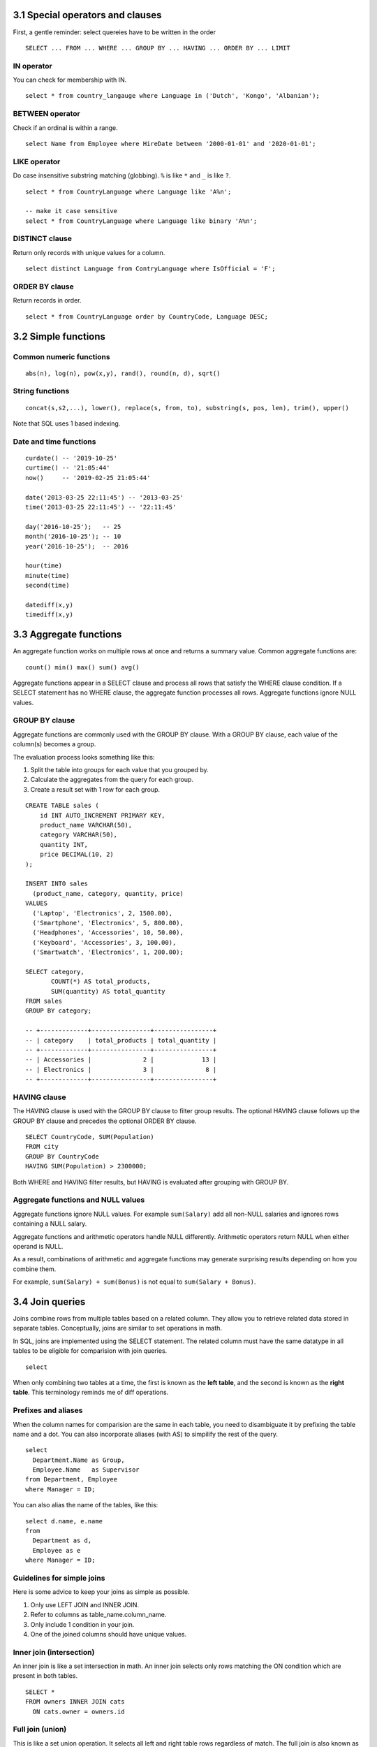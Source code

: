 3.1 Special operators and clauses
---------------------------------
First, a gentle reminder: select quereies have to be written in the order
::

  SELECT ... FROM ... WHERE ... GROUP BY ... HAVING ... ORDER BY ... LIMIT

IN operator
^^^^^^^^^^^
You can check for membership with IN.

::

  select * from country_langauge where Language in ('Dutch', 'Kongo', 'Albanian');

BETWEEN operator
^^^^^^^^^^^^^^^^
Check if an ordinal is within a range.
::

  select Name from Employee where HireDate between '2000-01-01' and '2020-01-01';

LIKE operator
^^^^^^^^^^^^^
Do case insensitive substring matching (globbing). ``%`` is like ``*`` and ``_`` is like ``?``.
::
  
  select * from CountryLanguage where Language like 'A%n';

  -- make it case sensitive
  select * from CountryLanguage where Language like binary 'A%n';

DISTINCT clause
^^^^^^^^^^^^^^^
Return only records with unique values for a column.
::

  select distinct Language from ContryLanguage where IsOfficial = 'F';

ORDER BY clause
^^^^^^^^^^^^^^^
Return records in order.
::

  select * from CountryLanguage order by CountryCode, Language DESC;


3.2 Simple functions
--------------------

Common numeric functions
^^^^^^^^^^^^^^^^^^^^^^^^
::

  abs(n), log(n), pow(x,y), rand(), round(n, d), sqrt()

String functions
^^^^^^^^^^^^^^^^
::

  concat(s,s2,...), lower(), replace(s, from, to), substring(s, pos, len), trim(), upper()

Note that SQL uses 1 based indexing.

Date and time functions
^^^^^^^^^^^^^^^^^^^^^^^
::

  curdate() -- '2019-10-25'
  curtime() -- '21:05:44'
  now()     -- '2019-02-25 21:05:44'

  date('2013-03-25 22:11:45') -- '2013-03-25'
  time('2013-03-25 22:11:45') -- '22:11:45'

  day('2016-10-25');   -- 25
  month('2016-10-25'); -- 10
  year('2016-10-25');  -- 2016

  hour(time)
  minute(time)
  second(time)

  datediff(x,y)
  timediff(x,y)


3.3 Aggregate functions
-----------------------
An aggregate function works on multiple rows at once and returns a summary value.
Common aggregate functions are:

::

  count() min() max() sum() avg()

Aggregate functions appear in a SELECT clause and process all rows that satisfy the
WHERE clause condition. If a SELECT statement has no WHERE clause, the aggregate function
processes all rows. Aggregate functions ignore NULL values.

GROUP BY clause
^^^^^^^^^^^^^^^
Aggregate functions are commonly used with the GROUP BY clause.
With a GROUP BY clause, each value of the column(s) becomes a group.

The evaluation process looks something like this:

1. Split the table into groups for each value that you grouped by.
2. Calculate the aggregates from the query for each group.
3. Create a result set with 1 row for each group.

::

  CREATE TABLE sales (
      id INT AUTO_INCREMENT PRIMARY KEY,
      product_name VARCHAR(50),
      category VARCHAR(50),
      quantity INT,
      price DECIMAL(10, 2)
  );

  INSERT INTO sales 
    (product_name, category, quantity, price)
  VALUES 
    ('Laptop', 'Electronics', 2, 1500.00),
    ('Smartphone', 'Electronics', 5, 800.00),
    ('Headphones', 'Accessories', 10, 50.00),
    ('Keyboard', 'Accessories', 3, 100.00),
    ('Smartwatch', 'Electronics', 1, 200.00);

  SELECT category,
         COUNT(*) AS total_products,
         SUM(quantity) AS total_quantity
  FROM sales
  GROUP BY category;

  -- +-------------+----------------+----------------+
  -- | category    | total_products | total_quantity |
  -- +-------------+----------------+----------------+
  -- | Accessories |              2 |             13 |
  -- | Electronics |              3 |              8 |
  -- +-------------+----------------+----------------+

HAVING clause
^^^^^^^^^^^^^
The HAVING clause is used with the GROUP BY clause to filter group results.
The optional HAVING clause follows up the GROUP BY clause and precedes the optional ORDER BY clause.

::

  SELECT CountryCode, SUM(Population)
  FROM city
  GROUP BY CountryCode
  HAVING SUM(Population) > 2300000;

Both WHERE and HAVING filter results, but HAVING is evaluated after grouping with GROUP BY.

Aggregate functions and NULL values
^^^^^^^^^^^^^^^^^^^^^^^^^^^^^^^^^^^
Aggregate functions ignore NULL values. For example ``sum(Salary)`` add all non-NULL salaries and
ignores rows containing a NULL salary.

Aggregate functions and arithmetic operators handle NULL differently.
Arithmetic operators return NULL when either operand is NULL.

As a result, combinations of arithmetic and aggregate functions may
generate surprising results depending on how you combine them.

For example, ``sum(Salary) + sum(Bonus)`` is not equal to ``sum(Salary + Bonus)``.


3.4 Join queries
----------------
Joins combine rows from multiple tables based on a related column.
They allow you to retrieve related data stored in separate tables.
Conceptually, joins are similar to set operations in math.

In SQL, joins are implemented using the SELECT statement.
The related column must have the same datatype in all tables
to be eligible for comparision with join queries.

::

  select 

When only combining two tables at a time, the first is known
as the **left table**, and the second is known as the **right table**.
This terminology reminds me of diff operations.

Prefixes and aliases
^^^^^^^^^^^^^^^^^^^^
When the column names for comparision are the same in each table,
you need to disambiguate it by prefixing the table name and a dot.
You can also incorporate aliases (with AS) to simpilify the rest of the query.

::

  select 
    Department.Name as Group,
    Employee.Name   as Supervisor
  from Department, Employee
  where Manager = ID;

You can also alias the name of the tables, like this:

::

  select d.name, e.name
  from
    Department as d,
    Employee as e
  where Manager = ID;

Guidelines for simple joins
^^^^^^^^^^^^^^^^^^^^^^^^^^^
Here is some advice to keep your joins as simple as possible.

1. Only use LEFT JOIN and INNER JOIN.

2. Refer to columns as table_name.column_name.

3. Only include 1 condition in your join.

4. One of the joined columns should have unique values.


Inner join (intersection)
^^^^^^^^^^^^^^^^^^^^^^^^^
An inner join is like a set intersection in math.
An inner join selects only rows matching the ON condition which are present in both tables.

::

  SELECT *
  FROM owners INNER JOIN cats
    ON cats.owner = owners.id

Full join (union)
^^^^^^^^^^^^^^^^^
This is like a set union operation.
It selects all left and right table rows regardless of match.
The full join is also known as the full outer join.

::

  select *
  from visitor as v
  full join martian as m
  where 
    m.martian_id is null 
    or v.visitor_id is null;


Left join
^^^^^^^^^
Left join includes every row from the left tabel, even if it's not in the right table.
Rows not in the right table will have missing fields set to NULL.

::

  SELECT *
  FROM owners LEFT JOIN cats
    ON cats.owner = owners.id

You can also join two fields from the same table.

::
  
  SELECT
    m.first_name as fn,
    m.last_name as ln,
    s.first_name as super_fn,
    s.last_name as super_ln
  FROM martian AS m
  LEFT JOIN martian AS s
  ON m.super_id = s.martian_id
  ORDER BY m.martian_id;

Right join
^^^^^^^^^^
Selects all right table rows regardless of match, but only matching left table rows.
Rows not in the left table will have missing fields set to NULL.

::

  select *
  from
    (select * from inventory where base_id = 1) as i
  right join supply as s
  on i.supply_id = s.supply_id
  order by s.supply_id;



Cross join
^^^^^^^^^^
Performs a cross product between two tables.
Connects each row in the left table with each row in the second table.
This is like a cartesian product.

::

  select b.base_id, s.supply_is, s.name,
    (select quantity from inventory
     where base_id = b.base_id and supply_id = s.supply_id)
  from base as b
  cross join supply as s;


Views
-----
Views are a way to create a virtual table that is dynamically updated
with the result of a select statement. The benefit here is that you
don't have to remember the query. You can also assign permissions to
view that differ from the underlying tables the query came from.

How to create a view
^^^^^^^^^^^^^^^^^^^^
1. Write a query.
2. Insert a line above the query with "CREATE VIEW name AS".
3. You can now treat name as a table.

::

  CREATE VIEW martian_public AS
  SELECT 
    martian_id,
    first_name,
    last_name,
    base_id,
    super_id
  FROM
    martian_confidential;

Unions
------
If you want to combine the results of two SELECT queries, you can use a UNION.

::

  SELECT martian_id, first_name, last_name, 'Martian' as status
  FROM martian_public
    UNION
  SELECT visitor_id, first_name, last_name, 'Visitor' as status
  FROM visitor;

The two select queries must have the same number of columns and the types must be the same.


